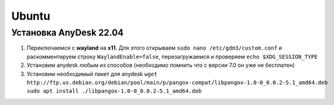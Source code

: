 Ubuntu
######

Установка AnyDesk 22.04
***********************

#. Переключаемся с **wayland** на **x11**. Для этого открываем ``sudo nano /etc/gdm3/custom.conf``
   и раскомментируем строку ``WaylandEnable=false``, перезагружаемся и проверяем ``echo $XDG_SESSION_TYPE``
#. Установим anydesk любым из способов (необходимо помнить что с версии 7.0 он уже не бесплатен)
#. Установим необходимый пакет для anydesk ``wget http://ftp.us.debian.org/debian/pool/main/p/pangox-compat/libpangox-1.0-0_0.0.2-5.1_amd64.deb``
   ``sudo apt install ./libpangox-1.0-0_0.0.2-5.1_amd64.deb``
